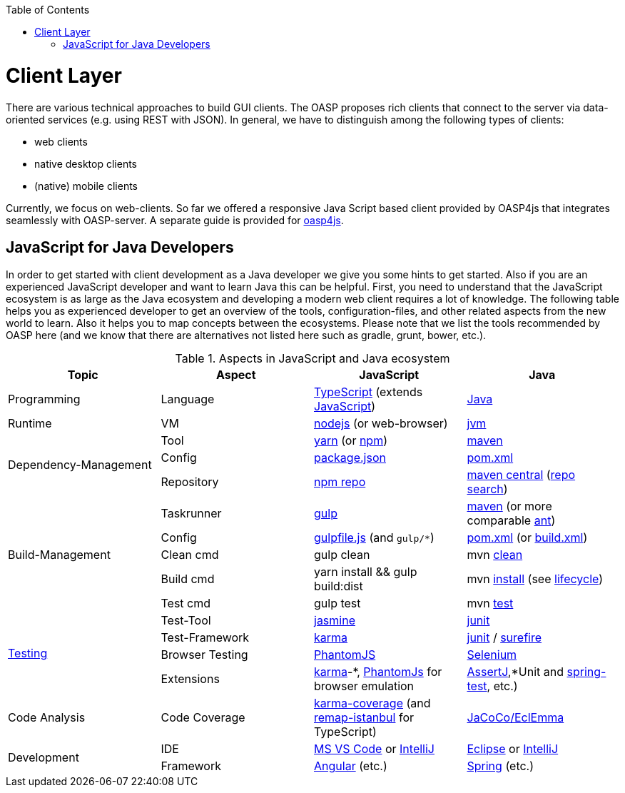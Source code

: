 :toc: macro
toc::[]

= Client Layer

There are various technical approaches to build GUI clients. The OASP proposes rich clients that connect to the server via data-oriented services (e.g. using REST with JSON).
In general, we have to distinguish among the following types of clients:

* web clients
* native desktop clients
* (native) mobile clients

Currently, we focus on web-clients. So far we offered a responsive Java Script based client provided by OASP4js that integrates seamlessly with OASP-server. A separate guide is provided for https://github.com/oasp/oasp4js[oasp4js].

== JavaScript for Java Developers

In order to get started with client development as a Java developer we give you some hints to get started. Also if you are an experienced JavaScript developer and want to learn Java this can be helpful. First, you need to understand that the JavaScript ecosystem is as large as the Java ecosystem and developing a modern web client requires a lot of knowledge. The following table helps you as experienced developer to get an overview of the tools, configuration-files, and other related aspects from the new world to learn. Also it helps you to map concepts between the ecosystems. Please note that we list the tools recommended by OASP here (and we know that there are alternatives not listed here such as gradle, grunt, bower, etc.).

.Aspects in JavaScript and Java ecosystem
[options="header"]
|=======================
|*Topic*                |*Aspect*  |*JavaScript*|*Java*
|Programming            |Language  |https://www.typescriptlang.org/[TypeScript] (extends https://www.javascript.com/[JavaScript])|https://docs.oracle.com/javase/tutorial/[Java]
|Runtime                |VM        |https://nodejs.org/[nodejs] (or web-browser)|http://www.oracle.com/technetwork/java/javase/[jvm]
.3+|Dependency-Management |Tool      |http://yarnpkg.com/[yarn] (or https://github.com/npm/npm[npm])|https://maven.apache.org/[maven]
|Config    |https://docs.npmjs.com/files/package.json[package.json]|https://maven.apache.org/pom.html[pom.xml]
|Repository|https://www.npmjs.com/[npm repo]|http://repo.maven.apache.org/maven2[maven central] (https://mvnrepository.com/[repo search])

.5+|Build-Management       

|Taskrunner|http://gulpjs.com/[gulp]|https://maven.apache.org/[maven] (or more comparable http://ant.apache.org/[ant])

|Config    |https://github.com/gulpjs/gulp/blob/master/docs/getting-started.md[gulpfile.js] (and `gulp/*`)|https://maven.apache.org/pom.html[pom.xml] (or https://ant.apache.org/manual/using.html[build.xml])

|Clean cmd |gulp clean|mvn https://maven.apache.org/plugins/maven-clean-plugin/[clean]

|Build cmd |yarn install && gulp build:dist|mvn https://maven.apache.org/plugins/maven-install-plugin/usage.html[install] (see https://maven.apache.org/guides/introduction/introduction-to-the-lifecycle.html[lifecycle])

|Test cmd  |gulp test|mvn http://maven.apache.org/components/surefire/maven-surefire-plugin/[test]

.4+|link:guide-testing[Testing]

|Test-Tool |http://jasmine.github.io/[jasmine]|http://junit.org/[junit]

|Test-Framework|https://karma-runner.github.io/[karma]|http://junit.org/[junit] / http://maven.apache.org/components/surefire/maven-surefire-plugin/[surefire]

|Browser Testing|http://phantomjs.org/[PhantomJS]|http://www.seleniumhq.org/[Selenium]

|Extensions|https://karma-runner.github.io/[karma]-*, http://phantomjs.org/[PhantomJs] for browser emulation|http://joel-costigliola.github.io/assertj/[AssertJ],*Unit and http://docs.spring.io/spring/docs/current/spring-framework-reference/html/integration-testing.html[spring-test], etc.)

.1+|Code Analysis

|Code Coverage|https://github.com/karma-runner/karma-coverage[karma-coverage] (and https://github.com/SitePen/remap-istanbul[remap-istanbul] for TypeScript)|http://www.eclemma.org/jacoco/[JaCoCo/EclEmma]

.2+|Development

|IDE  |https://code.visualstudio.com/[MS VS Code] or https://www.jetbrains.com/idea/[IntelliJ]|https://eclipse.org/downloads/[Eclipse] or https://www.jetbrains.com/idea/[IntelliJ]

|Framework  |https://angularjs.org/[Angular] (etc.)|https://spring.io/[Spring] (etc.)
|=======================

